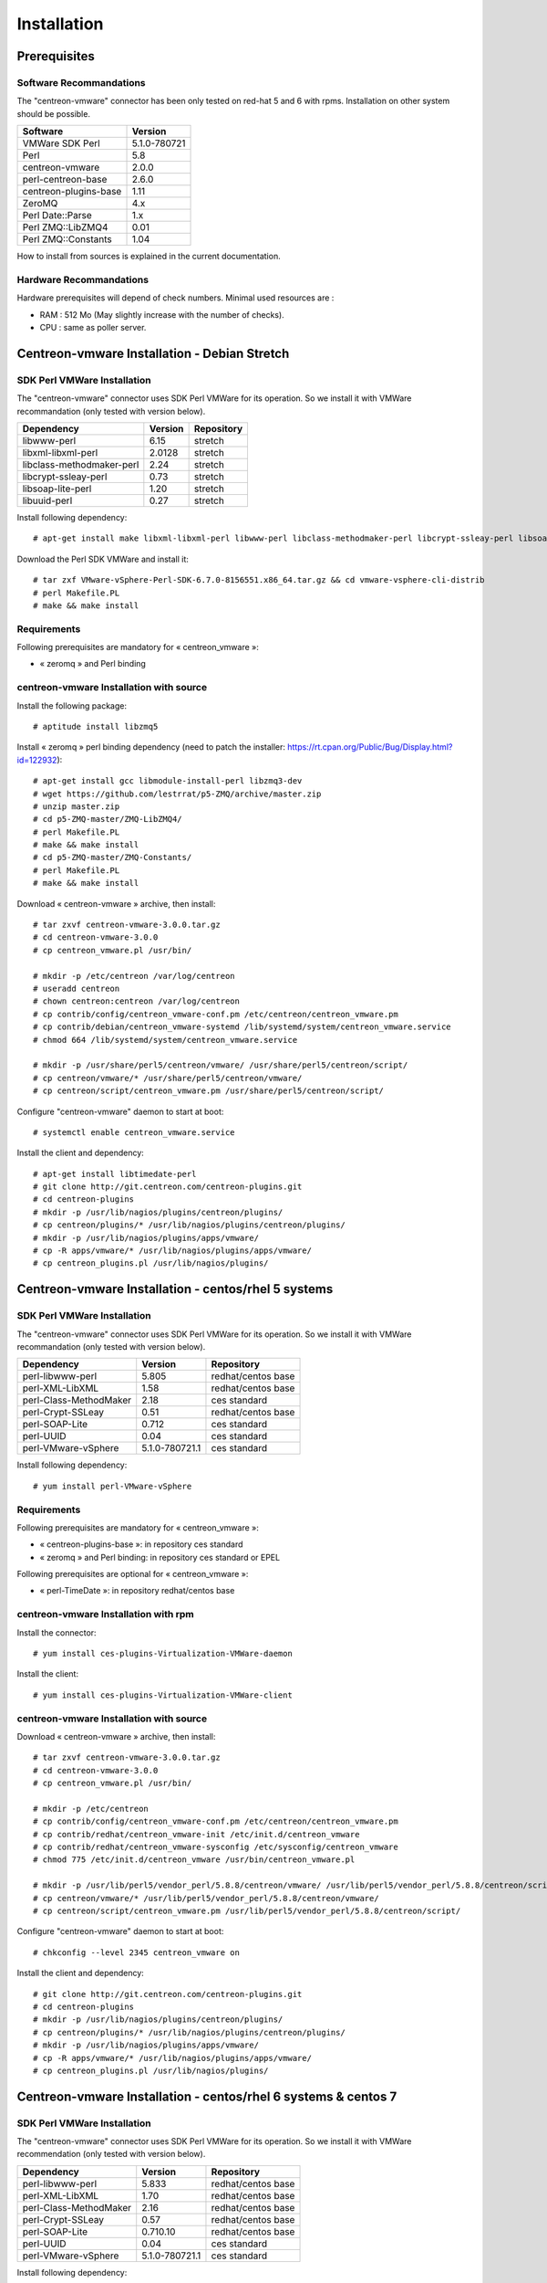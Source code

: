 ============
Installation
============

Prerequisites
=============

Software Recommandations 
````````````````````````

The "centreon-vmware" connector has been only tested on red-hat 5 and 6 with rpms.
Installation on other system should be possible.

====================== =====================
Software                Version
====================== =====================
VMWare SDK Perl          5.1.0-780721
Perl                     5.8
centreon-vmware          2.0.0
perl-centreon-base       2.6.0
centreon-plugins-base    1.11
ZeroMQ                   4.x
Perl Date::Parse         1.x
Perl ZMQ::LibZMQ4        0.01
Perl ZMQ::Constants      1.04
====================== =====================

How to install from sources is explained in the current documentation.

Hardware Recommandations
````````````````````````

Hardware prerequisites will depend of check numbers. Minimal used resources are :

* RAM : 512 Mo (May slightly increase with the number of checks).
* CPU : same as poller server.

Centreon-vmware Installation - Debian Stretch
=============================================

SDK Perl VMWare Installation
````````````````````````````

The "centreon-vmware" connector uses SDK Perl VMWare for its operation. So we install it with VMWare recommandation (only tested with version below).

========================== ===================== ======================
Dependency                  Version               Repository
========================== ===================== ======================
libwww-perl                   6.15                stretch
libxml-libxml-perl            2.0128              stretch
libclass-methodmaker-perl     2.24                stretch
libcrypt-ssleay-perl          0.73                stretch
libsoap-lite-perl             1.20                stretch
libuuid-perl                  0.27                stretch
========================== ===================== ======================

Install following dependency:
::

  # apt-get install make libxml-libxml-perl libwww-perl libclass-methodmaker-perl libcrypt-ssleay-perl libsoap-lite-perl libuuid-perl libtext-template-perl
  
Download the Perl SDK VMWare and install it:
::

  # tar zxf VMware-vSphere-Perl-SDK-6.7.0-8156551.x86_64.tar.gz && cd vmware-vsphere-cli-distrib
  # perl Makefile.PL
  # make && make install

Requirements
`````````````

Following prerequisites are mandatory for « centreon_vmware »:

* « zeromq » and Perl binding

centreon-vmware Installation with source
````````````````````````````````````````

Install the following package:
::

  # aptitude install libzmq5

Install « zeromq » perl binding dependency (need to patch the installer: https://rt.cpan.org/Public/Bug/Display.html?id=122932):
::

  # apt-get install gcc libmodule-install-perl libzmq3-dev
  # wget https://github.com/lestrrat/p5-ZMQ/archive/master.zip
  # unzip master.zip
  # cd p5-ZMQ-master/ZMQ-LibZMQ4/
  # perl Makefile.PL
  # make && make install
  # cd p5-ZMQ-master/ZMQ-Constants/
  # perl Makefile.PL
  # make && make install

Download « centreon-vmware » archive, then install:
::
  
  # tar zxvf centreon-vmware-3.0.0.tar.gz
  # cd centreon-vmware-3.0.0
  # cp centreon_vmware.pl /usr/bin/
  
  # mkdir -p /etc/centreon /var/log/centreon
  # useradd centreon
  # chown centreon:centreon /var/log/centreon
  # cp contrib/config/centreon_vmware-conf.pm /etc/centreon/centreon_vmware.pm
  # cp contrib/debian/centreon_vmware-systemd /lib/systemd/system/centreon_vmware.service
  # chmod 664 /lib/systemd/system/centreon_vmware.service
  
  # mkdir -p /usr/share/perl5/centreon/vmware/ /usr/share/perl5/centreon/script/
  # cp centreon/vmware/* /usr/share/perl5/centreon/vmware/
  # cp centreon/script/centreon_vmware.pm /usr/share/perl5/centreon/script/

Configure "centreon-vmware" daemon to start at boot:
::
  
  # systemctl enable centreon_vmware.service
  
Install the client and dependency:
::

  # apt-get install libtimedate-perl
  # git clone http://git.centreon.com/centreon-plugins.git
  # cd centreon-plugins
  # mkdir -p /usr/lib/nagios/plugins/centreon/plugins/
  # cp centreon/plugins/* /usr/lib/nagios/plugins/centreon/plugins/
  # mkdir -p /usr/lib/nagios/plugins/apps/vmware/
  # cp -R apps/vmware/* /usr/lib/nagios/plugins/apps/vmware/
  # cp centreon_plugins.pl /usr/lib/nagios/plugins/

Centreon-vmware Installation - centos/rhel 5 systems
====================================================

SDK Perl VMWare Installation
````````````````````````````

The "centreon-vmware" connector uses SDK Perl VMWare for its operation. So we install it with VMWare recommandation (only tested with version below).

======================= ===================== ======================
Dependency               Version               Repository
======================= ===================== ======================
perl-libwww-perl             5.805            redhat/centos base
perl-XML-LibXML              1.58             redhat/centos base
perl-Class-MethodMaker       2.18             ces standard
perl-Crypt-SSLeay            0.51             redhat/centos base
perl-SOAP-Lite               0.712            ces standard
perl-UUID                    0.04             ces standard
perl-VMware-vSphere          5.1.0-780721.1   ces standard
======================= ===================== ======================

Install following dependency:
::

  # yum install perl-VMware-vSphere

Requirements
`````````````

Following prerequisites are mandatory for « centreon_vmware »:

* « centreon-plugins-base »: in repository ces standard
* « zeromq » and Perl binding: in repository ces standard or EPEL

Following prerequisites are optional for « centreon_vmware »:

*  « perl-TimeDate »: in repository redhat/centos base

centreon-vmware Installation with rpm
`````````````````````````````````````

Install the connector:
::

  # yum install ces-plugins-Virtualization-VMWare-daemon

Install the client:
::

  # yum install ces-plugins-Virtualization-VMWare-client

centreon-vmware Installation with source
````````````````````````````````````````

Download « centreon-vmware » archive, then install:
::
  
  # tar zxvf centreon-vmware-3.0.0.tar.gz
  # cd centreon-vmware-3.0.0
  # cp centreon_vmware.pl /usr/bin/
  
  # mkdir -p /etc/centreon
  # cp contrib/config/centreon_vmware-conf.pm /etc/centreon/centreon_vmware.pm
  # cp contrib/redhat/centreon_vmware-init /etc/init.d/centreon_vmware
  # cp contrib/redhat/centreon_vmware-sysconfig /etc/sysconfig/centreon_vmware
  # chmod 775 /etc/init.d/centreon_vmware /usr/bin/centreon_vmware.pl
  
  # mkdir -p /usr/lib/perl5/vendor_perl/5.8.8/centreon/vmware/ /usr/lib/perl5/vendor_perl/5.8.8/centreon/script/
  # cp centreon/vmware/* /usr/lib/perl5/vendor_perl/5.8.8/centreon/vmware/
  # cp centreon/script/centreon_vmware.pm /usr/lib/perl5/vendor_perl/5.8.8/centreon/script/

Configure "centreon-vmware" daemon to start at boot:
::
  
  # chkconfig --level 2345 centreon_vmware on
  
Install the client and dependency:
::

  # git clone http://git.centreon.com/centreon-plugins.git
  # cd centreon-plugins
  # mkdir -p /usr/lib/nagios/plugins/centreon/plugins/
  # cp centreon/plugins/* /usr/lib/nagios/plugins/centreon/plugins/
  # mkdir -p /usr/lib/nagios/plugins/apps/vmware/
  # cp -R apps/vmware/* /usr/lib/nagios/plugins/apps/vmware/
  # cp centreon_plugins.pl /usr/lib/nagios/plugins/

Centreon-vmware Installation - centos/rhel 6 systems & centos 7
====================================================

SDK Perl VMWare Installation
````````````````````````````

The "centreon-vmware" connector uses SDK Perl VMWare for its operation. So we install it with VMWare recommendation (only tested with version below).

======================= ===================== ======================
Dependency               Version               Repository
======================= ===================== ======================
perl-libwww-perl             5.833            redhat/centos base
perl-XML-LibXML              1.70             redhat/centos base
perl-Class-MethodMaker       2.16             redhat/centos base
perl-Crypt-SSLeay            0.57             redhat/centos base
perl-SOAP-Lite               0.710.10         redhat/centos base
perl-UUID                    0.04             ces standard
perl-VMware-vSphere          5.1.0-780721.1   ces standard
======================= ===================== ======================

Install following dependency:
::

  root # yum install perl-VMware-vSphere

Requirements
````````````

Following prerequisites are mandatory for « centreon_vmware »:

* « perl-centreon-base »:  module since Centreon 2.5 (repository ces standard)
* « centreon-plugins-base »: in repository ces standard
* « zeromq » and Perl binding: in repository ces standard or EPEL

Following prerequisites are optional for « centreon_vmware »:

*  « perl-TimeDate »: in repository redhat/centos base

centreon-vmware Installation with rpm
`````````````````````````````````````

Install the connector:
::

  # yum install centreon-plugin-Virtualization-VMWare-daemon

Install the client:
::

  # yum install centreon-plugin-Virtualization-Vmware2-Connector-Plugin
  
centreon-vmware Installation with source
````````````````````````````````````````

Download « centreon-vmware » archive, then install:
::
  
  # tar zxvf centreon-vmware-3.0.0.tar.gz
  # cd centreon-vmware-3.0.0
  # cp centreon_vmware.pl /usr/bin/
  
  # mkdir -p /etc/centreon
  # cp contrib/config/centreon_vmware-conf.pm /etc/centreon/centreon_vmware.pm
  # cp contrib/redhat/centreon_vmware-init /etc/init.d/centreon_vmware
  # cp contrib/redhat/centreon_vmware-sysconfig /etc/sysconfig/centreon_vmware
  # chmod 775 /etc/init.d/centreon_vmware /usr/bin/centreon_vmware.pl
  
  # mkdir -p /usr/share/perl5/vendor_perl/centreon/vmware/ /usr/share/perl5/vendor_perl/centreon/script/
  # cp centreon/vmware/* /usr/share/perl5/vendor_perl/centreon/vmware/
  # cp centreon/script/centreon_vmware.pm /usr/share/perl5/vendor_perl/centreon/script/

Configure "centreon-vmware" daemon to start at boot:
::
  
  # chkconfig --level 2345 centreon_vmware on
  
Install the client and dependency:
::

  # git clone http://git.centreon.com/centreon-plugins.git
  # cd centreon-plugins
  # mkdir -p /usr/lib/nagios/plugins/centreon/plugins/
  # cp centreon/plugins/* /usr/lib/nagios/plugins/centreon/plugins/
  # mkdir -p /usr/lib/nagios/plugins/apps/vmware/
  # cp -R apps/vmware/* /usr/lib/nagios/plugins/apps/vmware/
  # cp centreon_plugins.pl /usr/lib/nagios/plugins/
